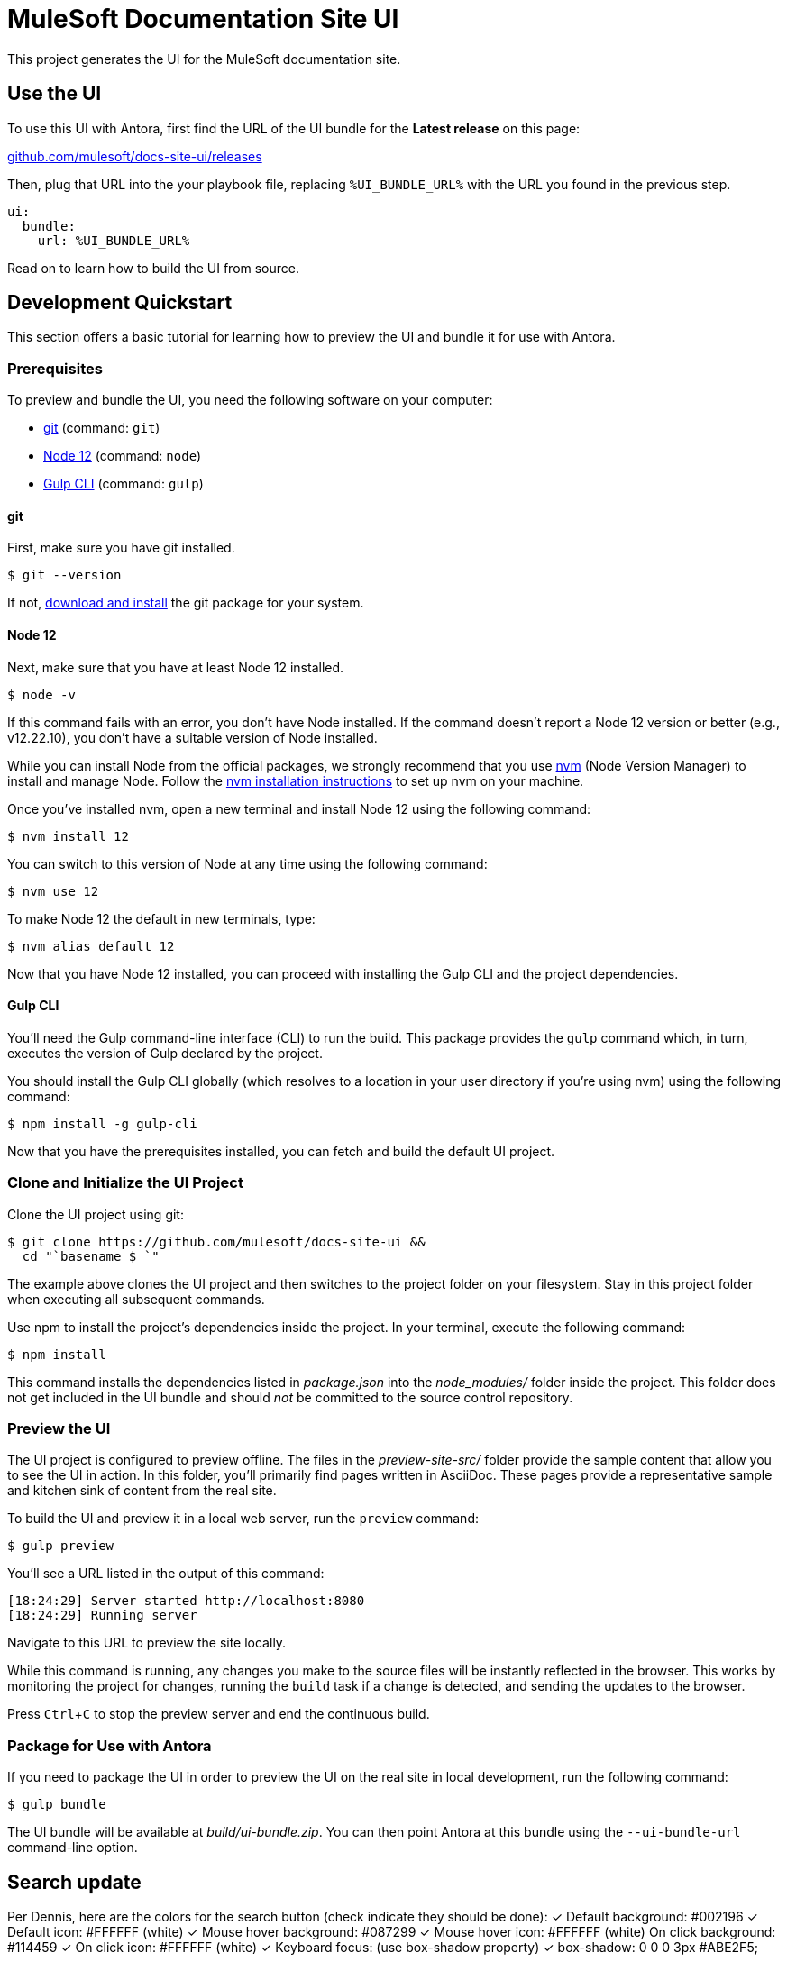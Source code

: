 = MuleSoft Documentation Site UI
// Settings:
:experimental:
:hide-uri-scheme:
// Variables:
//:current-release: v0
// Project URIs:
:uri-project: https://github.com/mulesoft/docs-site-ui
// External URIs:
:uri-antora: https://antora.org
:uri-git: https://git-scm.com
:uri-git-dl: {uri-git}/downloads
:uri-gulp: http://gulpjs.com
:uri-node: https://nodejs.org
:uri-nvm: https://github.com/creationix/nvm
:uri-nvm-install: {uri-nvm}#installation

This project generates the UI for the MuleSoft documentation site.

== Use the UI

ifdef::current-release[]
To use this UI with Antora, add the following configuration to your playbook file:

[source,yaml,subs=attributes+]
----
ui:
  bundle:
    url: {uri-project}/releases/download/{current-release}/ui-bundle.zip
----
endif::[]
ifndef::current-release[]
To use this UI with Antora, first find the URL of the UI bundle for the *Latest release* on this page:

{uri-project}/releases

Then, plug that URL into the your playbook file, replacing `%UI_BUNDLE_URL%` with the URL you found in the previous step.

[source,yaml]
----
ui:
  bundle:
    url: %UI_BUNDLE_URL%
----
endif::[]

Read on to learn how to build the UI from source.

== Development Quickstart

This section offers a basic tutorial for learning how to preview the UI and bundle it for use with Antora.

=== Prerequisites

To preview and bundle the UI, you need the following software on your computer:

* {uri-git}[git] (command: `git`)
* {uri-node}[Node 12] (command: `node`)
* {uri-gulp}[Gulp CLI] (command: `gulp`)

==== git

First, make sure you have git installed.

 $ git --version

If not, {uri-git-dl}[download and install] the git package for your system.

==== Node 12

Next, make sure that you have at least Node 12 installed.

 $ node -v

If this command fails with an error, you don't have Node installed.
If the command doesn't report a Node 12 version or better (e.g., v12.22.10), you don't have a suitable version of Node installed.

While you can install Node from the official packages, we strongly recommend that you use {uri-nvm}[nvm] (Node Version Manager) to install and manage Node.
Follow the {uri-nvm-install}[nvm installation instructions] to set up nvm on your machine.

Once you've installed nvm, open a new terminal and install Node 12 using the following command:

 $ nvm install 12

You can switch to this version of Node at any time using the following command:

 $ nvm use 12

To make Node 12 the default in new terminals, type:

 $ nvm alias default 12

Now that you have Node 12 installed, you can proceed with installing the Gulp CLI and the project dependencies.

==== Gulp CLI

You'll need the Gulp command-line interface (CLI) to run the build.
This package provides the `gulp` command which, in turn, executes the version of Gulp declared by the project.

You should install the Gulp CLI globally (which resolves to a location in your user directory if you're using nvm) using the following command:

 $ npm install -g gulp-cli

Now that you have the prerequisites installed, you can fetch and build the default UI project.

=== Clone and Initialize the UI Project

Clone the UI project using git:

[subs=attributes+]
 $ git clone {uri-project} &&
   cd "`basename $_`"

The example above clones the UI project and then switches to the project folder on your filesystem.
Stay in this project folder when executing all subsequent commands.

Use npm to install the project's dependencies inside the project.
In your terminal, execute the following command:

 $ npm install

This command installs the dependencies listed in [.path]_package.json_ into the [.path]_node_modules/_ folder inside the project.
This folder does not get included in the UI bundle and should _not_ be committed to the source control repository.

=== Preview the UI

The UI project is configured to preview offline.
The files in the [.path]_preview-site-src/_ folder provide the sample content that allow you to see the UI in action.
In this folder, you'll primarily find pages written in AsciiDoc.
These pages provide a representative sample and kitchen sink of content from the real site.

To build the UI and preview it in a local web server, run the `preview` command:

 $ gulp preview

You'll see a URL listed in the output of this command:

....
[18:24:29] Server started http://localhost:8080
[18:24:29] Running server
....

Navigate to this URL to preview the site locally.

While this command is running, any changes you make to the source files will be instantly reflected in the browser.
This works by monitoring the project for changes, running the `build` task if a change is detected, and sending the updates to the browser.

Press kbd:[Ctrl+C] to stop the preview server and end the continuous build.

=== Package for Use with Antora

If you need to package the UI in order to preview the UI on the real site in local development, run the following command:

 $ gulp bundle

The UI bundle will be available at [.path]_build/ui-bundle.zip_.
You can then point Antora at this bundle using the `--ui-bundle-url` command-line option.

== Search update

Per Dennis, here are the colors for the search button (check indicate they should be done):
✓ Default background: #002196
✓ Default icon: #FFFFFF (white)
✓ Mouse hover background: #087299
✓ Mouse hover icon: #FFFFFF (white)
On click background: #114459
✓ On click icon: #FFFFFF (white)
✓ Keyboard focus: (use box-shadow property)
✓ box-shadow: 0 0 0 3px #ABE2F5;

To run the cypress tests, first do `npx run search` to start the server, then

=== To Do
1. Make `gulp preview` run faster
2. Figure out a way to run the preview and cypress tests in a single command
3. Tests work from Electron, but not from command-line; why?
